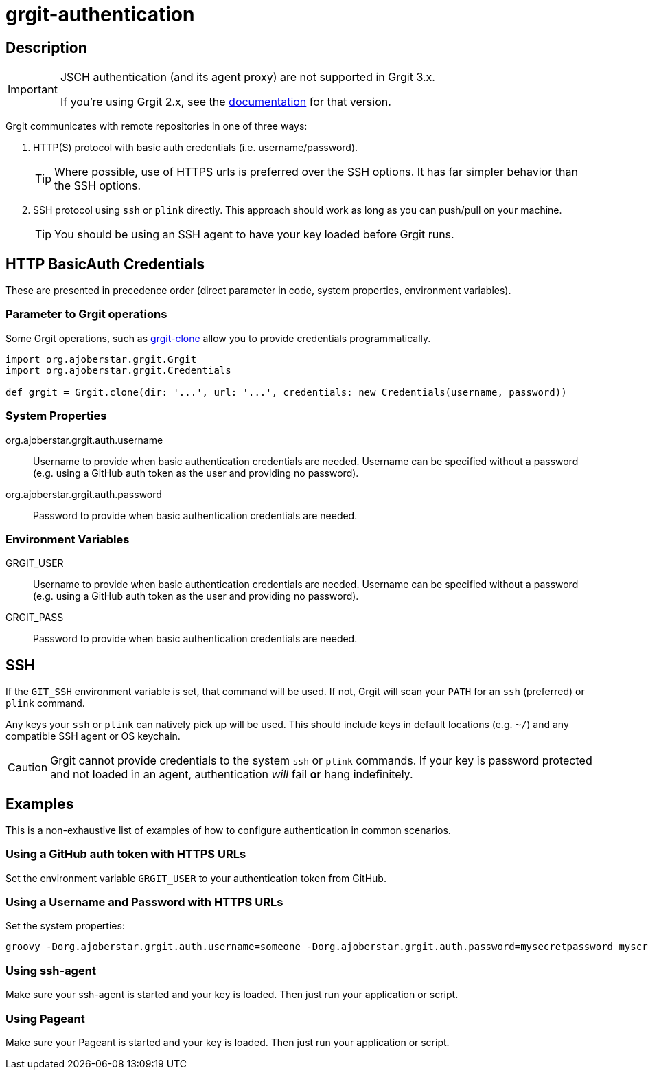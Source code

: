= grgit-authentication
:jbake-title: grgit-authentication
:jbake-type: page
:jbake-status: published

== Description

[IMPORTANT]
====
JSCH authentication (and its agent proxy) are not supported in Grgit 3.x.

If you're using Grgit 2.x, see the link:grgit-authentication-2.adoc[documentation] for that version.
====

Grgit communicates with remote repositories in one of three ways:

. HTTP(S) protocol with basic auth credentials (i.e. username/password).
+
TIP: Where possible, use of HTTPS urls is preferred over the SSH options. It has far simpler behavior than the SSH options.
. SSH protocol using `ssh` or `plink` directly. This approach should work as long as you can push/pull on your machine.
+
TIP: You should be using an SSH agent to have your key loaded before Grgit runs.

== HTTP BasicAuth Credentials

These are presented in precedence order (direct parameter in code, system properties, environment variables).

=== Parameter to Grgit operations

Some Grgit operations, such as link:grgit-clone.html[grgit-clone] allow you to provide credentials programmatically.

[source, groovy]
----
import org.ajoberstar.grgit.Grgit
import org.ajoberstar.grgit.Credentials

def grgit = Grgit.clone(dir: '...', url: '...', credentials: new Credentials(username, password))
----

=== System Properties

org.ajoberstar.grgit.auth.username:: Username to provide when basic authentication credentials are needed. Username can be specified without a password (e.g. using a GitHub auth token as the user and providing no password).
org.ajoberstar.grgit.auth.password:: Password to provide when basic authentication credentials are needed.

=== Environment Variables

GRGIT_USER:: Username to provide when basic authentication credentials are needed. Username can be specified without a password (e.g. using a GitHub auth token as the user and providing no password).
GRGIT_PASS:: Password to provide when basic authentication credentials are needed.

== SSH

If the `GIT_SSH` environment variable is set, that command will be used. If not, Grgit will scan your `PATH` for an `ssh` (preferred) or `plink` command.

Any keys your `ssh` or `plink` can natively pick up will be used. This should include keys in default locations (e.g. `~/`) and any compatible SSH agent or OS keychain.

[CAUTION]
====
Grgit cannot provide credentials to the system `ssh` or `plink` commands. If your key is password protected and not loaded in an agent, authentication _will_ fail **or** hang indefinitely.
====

== Examples

This is a non-exhaustive list of examples of how to configure authentication in common scenarios.

=== Using a GitHub auth token with HTTPS URLs

Set the environment variable `GRGIT_USER` to your authentication token from GitHub.

=== Using a Username and Password with HTTPS URLs

Set the system properties:

----
groovy -Dorg.ajoberstar.grgit.auth.username=someone -Dorg.ajoberstar.grgit.auth.password=mysecretpassword myscript.groovy
----

=== Using ssh-agent

Make sure your ssh-agent is started and your key is loaded. Then just run your application or script.

=== Using Pageant

Make sure your Pageant is started and your key is loaded. Then just run your application or script.
